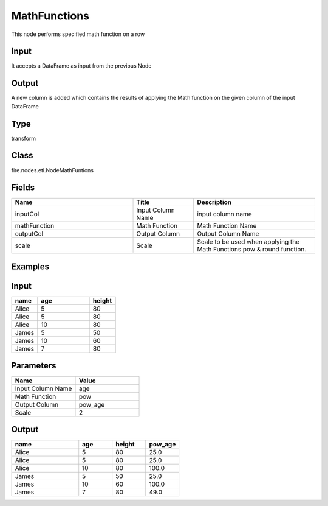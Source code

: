 MathFunctions
=========== 

This node performs specified math function on a row

Input
--------------
It accepts a DataFrame as input from the previous Node

Output
--------------
A new column is added which contains the results of applying the Math function on the given column of the input DataFrame

Type
--------- 

transform

Class
--------- 

fire.nodes.etl.NodeMathFuntions

Fields
--------- 

.. list-table::
      :widths: 10 5 10
      :header-rows: 1

      * - Name
        - Title
        - Description
      * - inputCol
        - Input Column Name
        - input column name
      * - mathFunction
        - Math Function
        - Math Function Name
      * - outputCol
        - Output Column
        - Output Column Name
      * - scale
        - Scale
        - Scale to be used when applying the Math Functions pow & round function.


Examples
---------

Input
--------------

.. list-table:: 
   :widths: 10 20 10
   :header-rows: 1

   * - name
     - age
     - height
   
   * - Alice
     - 5
     - 80
     
   * - Alice
     - 5
     - 80
     
   * - Alice
     - 10
     - 80
     
   * - James
     - 5
     - 50
     
   * - James
     - 10
     - 60
    
   * - James
     - 7
     - 80

Parameters
----------


.. list-table:: 
   :widths: 10 10
   :header-rows: 1
   
   * - Name
     - Value
     
   * - Input Column Name
     - age
     
   * - Math Function
     - pow
     
   * - Output Column
     - pow_age
     
   * - Scale
     - 2


Output
------

.. list-table:: 
   :widths: 20 10 10 10
   :header-rows: 1

   * - name
     - age
     - height
     - pow_age
   
   * - Alice
     - 5
     - 80
     - 25.0
     
   * - Alice
     - 5
     - 80
     - 25.0
     
   * - Alice
     - 10
     - 80
     - 100.0
     
   * - James
     - 5
     - 50
     - 25.0
     
   * - James
     - 10
     - 60
     - 100.0
    
   * - James
     - 7
     - 80
     - 49.0
